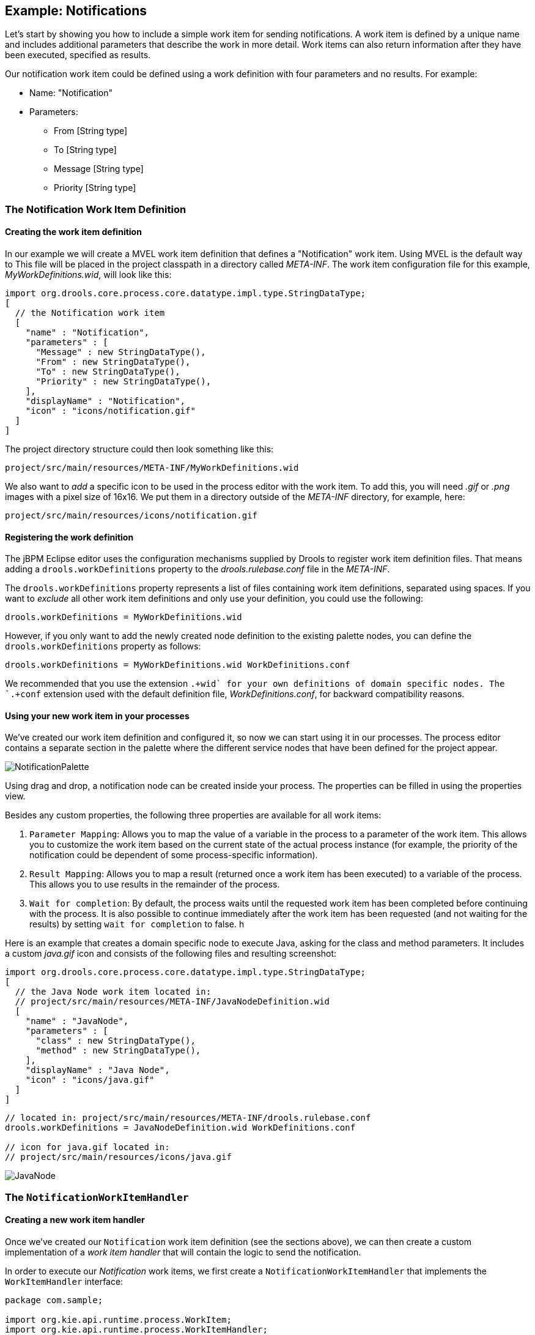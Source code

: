 
== Example: Notifications

Let's start by showing you how to include a simple work item for sending notifications.
A work item is defined by a unique name and includes additional parameters that describe the work  in more detail.
Work items can also return information after they have been executed, specified  as results.

Our notification work item could be defined using a work definition with four parameters and  no results.
For example:  

* Name: "Notification"
* Parameters:
+
** From [String type]
** To [String type]
** Message [String type]
** Priority [String type]


=== The Notification Work Item Definition

==== Creating the work item definition

In our example we will create a MVEL work item definition that defines a "Notification" work item.
Using MVEL is the default way to This file will be placed in the project classpath in a directory called  [path]_META-INF_.
The work item configuration file for this example,  [path]_MyWorkDefinitions.wid_, will look like this:

[source,java]
----

import org.drools.core.process.core.datatype.impl.type.StringDataType;
[
  // the Notification work item
  [
    "name" : "Notification",
    "parameters" : [
      "Message" : new StringDataType(),
      "From" : new StringDataType(),
      "To" : new StringDataType(),
      "Priority" : new StringDataType(),
    ],
    "displayName" : "Notification",
    "icon" : "icons/notification.gif"
  ]
]
----

The project directory structure could then look something like this:

[source]
----
project/src/main/resources/META-INF/MyWorkDefinitions.wid
----

We also want to _add_ a specific icon to be used in the process editor  with the work item.
To add this, you will need [path]_.gif_ or  [path]_.png_ images with a pixel size of 16x16.
We put them in a directory outside  of the [path]_META-INF_ directory, for example, here:

[source]
----
project/src/main/resources/icons/notification.gif
----

==== Registering the work definition

The jBPM Eclipse editor uses the configuration mechanisms supplied by Drools to register work item definition  files.
That means adding a `drools.workDefinitions` property to the [path]_drools.rulebase.conf_ file in the [path]_META-INF_.

The `drools.workDefinitions` property represents a list of files containing work  item definitions, separated using spaces.
If you want to _exclude_ all other  work item definitions and only use your definition, you could use the following:

[source]
----
drools.workDefinitions = MyWorkDefinitions.wid
----

However, if you only want to add the newly created node definition to the existing palette  nodes, you can define the `drools.workDefinitions` property as follows:

[source]
----
drools.workDefinitions = MyWorkDefinitions.wid WorkDefinitions.conf
----

We recommended that you use the extension `+.+wid` for your own definitions of  domain specific nodes.
The `+.+conf` extension used with the default definition file, [path]_WorkDefinitions.conf_, for backward compatibility reasons.

==== Using your new work item in your processes

We've created our work item definition and configured it, so now we can start using it in our processes.
The process editor contains a separate section in the palette where the different service nodes that have been defined for the project appear.


image::DomainSpecificProcesses/NotificationPalette.png[]


Using drag and drop, a notification node can be created inside your process.
The properties can be filled in using the properties view.

Besides any custom properties, the following three properties are available for all work  items:

. ``Parameter Mapping``: Allows you to map the value of a variable in the process  to a parameter of the work item. This allows you to customize the work item based on the current state of the actual process instance (for example, the priority of the notification could be dependent of some process-specific information).
. ``Result Mapping``: Allows you to map a result (returned once a work item has been executed) to a variable of the process. This allows you to use results in the remainder of the process.
. ``Wait for completion``: By default, the process waits until the requested work item has been completed before continuing with the process. It is also possible to continue immediately after the work item has been requested (and not waiting for the results) by setting `wait for completion` to false.
h


Here is an example that creates a domain specific node to execute Java, asking for the class and method parameters.
It includes a custom [path]_java.gif_ icon and  consists of the following files and resulting screenshot:

[source]
----
import org.drools.core.process.core.datatype.impl.type.StringDataType;
[
  // the Java Node work item located in:
  // project/src/main/resources/META-INF/JavaNodeDefinition.wid
  [
    "name" : "JavaNode",
    "parameters" : [
      "class" : new StringDataType(),
      "method" : new StringDataType(),
    ],
    "displayName" : "Java Node",
    "icon" : "icons/java.gif"
  ]
]
----

{empty}

[source]
----
// located in: project/src/main/resources/META-INF/drools.rulebase.conf
drools.workDefinitions = JavaNodeDefinition.wid WorkDefinitions.conf

// icon for java.gif located in:
// project/src/main/resources/icons/java.gif
----


image::DomainSpecificProcesses/JavaNode.png[]


[[_sec.example.notifications.workitemhandler]]
=== The `NotificationWorkItemHandler`

==== Creating a new work item handler

Once we've created our `Notification` work item definition (see the sections  above), we can then create a custom implementation of a _work item handler_ that  will contain the logic to send the notification.

In order to execute our _Notification_ work items, we first create a   `NotificationWorkItemHandler` that implements the `WorkItemHandler`  interface:

[source,java]
----
package com.sample;

import org.kie.api.runtime.process.WorkItem;
import org.kie.api.runtime.process.WorkItemHandler;
import org.kie.api.runtime.process.WorkItemManager;

public class NotificationWorkItemHandler implements WorkItemHandler {

  public void executeWorkItem(WorkItem workItem, WorkItemManager manager) {
    // extract parameters
    String from = (String) workItem.getParameter("From");
    String to = (String) workItem.getParameter("To");
    String message = (String) workItem.getParameter("Message");
    String priority = (String) workItem.getParameter("Priority");

    // send email <1>
    EmailService service = ServiceRegistry.getInstance().getEmailService(); 
    service.sendEmail(from, to, "Notification", message);

    // notify manager that work item has been completed
    manager.completeWorkItem(workItem.getId(), null); // <2>
  }

  public void abortWorkItem(WorkItem workItem, WorkItemManager manager) {
    // Do nothing, notifications cannot be aborted
  }

}
----

<1> The ServiceRegistry class is simply a made-up class that we're using for this example. In your 
own WorkItemHandler implementations, the code containing your domain-specific logic would go here.

<2> Notifying the WorkItemManager instance when your a work item has been completed is crucial. For 
many synchronous actions, like sending an email in this case, the WorkItemHandler implementation 
will notify the WorkItemManager in the executeWorkItem(...) method.

This `WorkItemHandler` sends a notification as an email and then  notifies the WorkItemManager that the work item has been completed.

Note that not all work items can be completed directly.
In cases where executing a work item  takes some time, execution can continue _asynchronously_ and the work item  manager can be notified later.

In these situations, it might also be possible that a work item is _aborted_before it has been completed.
The `WorkItemHandler.abortWorkItem(...)` method can be  used to specify how to abort such work items.

[TIP]
====
Remember, if the `WorkItemManager` is not notified about the completion, the  process engine will never be notified that your service node has completed.
====

==== Registering the work item handler

`WorkItemHandler` instances need to  be registered with the  `WorkItemManager` in order to be used.
In this case, we need to register an instance of our `NotificationWorkItemHandler` in order to use it with our process containing a  `Notification` work item.
We can do that like this:

[source,java]
----
StatefulKnowledgeSession ksession = kbase.newStatefulKnowledgeSession();
ksession.getWorkItemManager().registerWorkItemHandler(
  "Notification", // <1>
  new NotificationWorkItemHandler() // <2>
);
----
<1> This is the drools name of the <task> (or other task type) node. See below for an example.
<2> This is the instance of our custom work item handler instance!

If we were to look at the BPMN2 syntax for our process with the `Notification`  process, we would see something like the following example.
Note the use of the  `tns:taskName` attribute in the `<task>` node.
This is necessary for the  `WorkItemManager` to be able to see which `WorkItemHandler` instance should be used with which task or work item.

[source,xml]
----

<?xml version="1.0" encoding="UTF-8"?> 
<definitions id="Definition"
             xmlns="http://www.omg.org/spec/BPMN/20100524/MODEL"
             xs:schemaLocation="http://www.omg.org/spec/BPMN/20100524/MODEL BPMN20.xsd"
...
             xmlns:tns="http://www.jboss.org/drools">

...

  <process isExecutable="true" id="myCustomProcess" name="Domain-Specific Process" >

...

    <task id="_5" name="Notification Task" tns:taskName="Notification" >

...
----

[TIP]
====
Different work item handlers could be used depending on the context.
For example, during  testing or simulation, it might not be necessary to actually execute the work items.
In this case  specialized dummy work item handlers could be used during testing.
====
